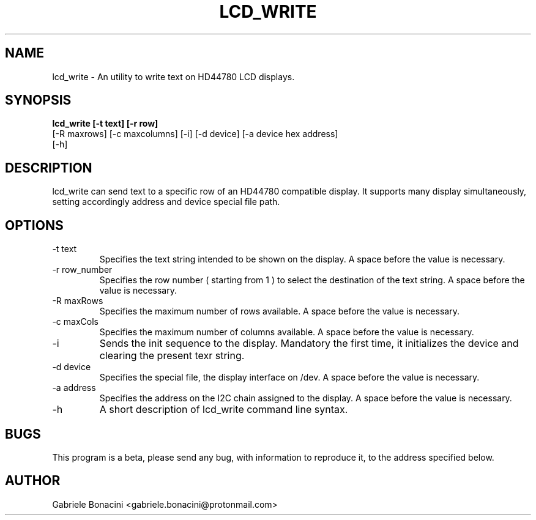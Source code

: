 .TH LCD_WRITE 1 "July 2020" Linux "User Manuals"                                  
.SH NAME                                                                     
lcd_write \- An utility to write text on HD44780 LCD displays.
.SH SYNOPSIS                                                                 
.B  lcd_write [-t text] [-r row] 
          [-R maxrows] [-c maxcolumns] [-i] [-d device] [-a device hex address] 
          [-h] 
.SH DESCRIPTION                                                              
lcd_write can send text to a specific row of an HD44780 compatible display.  It supports many display simultaneously, setting accordingly address and device special file path.
.SH OPTIONS                                                       
.IP -t\ text 
Specifies the text string intended to be shown on the display. A space before the value is necessary.
.IP -r\ row_number
Specifies the row number ( starting from 1 ) to select the destination of the text string. A space before the value is necessary.
.IP -R\ maxRows
Specifies the maximum number of rows available. A space before the value is necessary.
.IP -c\ maxCols
Specifies the maximum number of columns available. A space before the value is necessary.
.IP -i 
Sends the init sequence to the display. Mandatory the first time, it initializes the device and clearing the present texr string.  
.IP -d\ device                                                                      
Specifies the special file, the display interface on /dev. A space before the value is necessary.
.IP -a\ address
Specifies the address on the I2C chain assigned to the display. A space before the value is necessary.
.IP -h
A short description of lcd_write command line syntax.
.SH BUGS                                                                     
This program is a beta, please send any bug, with information to reproduce it, to the address specified below.
.SH AUTHOR                                                                   
Gabriele Bonacini <gabriele.bonacini@protonmail.com>